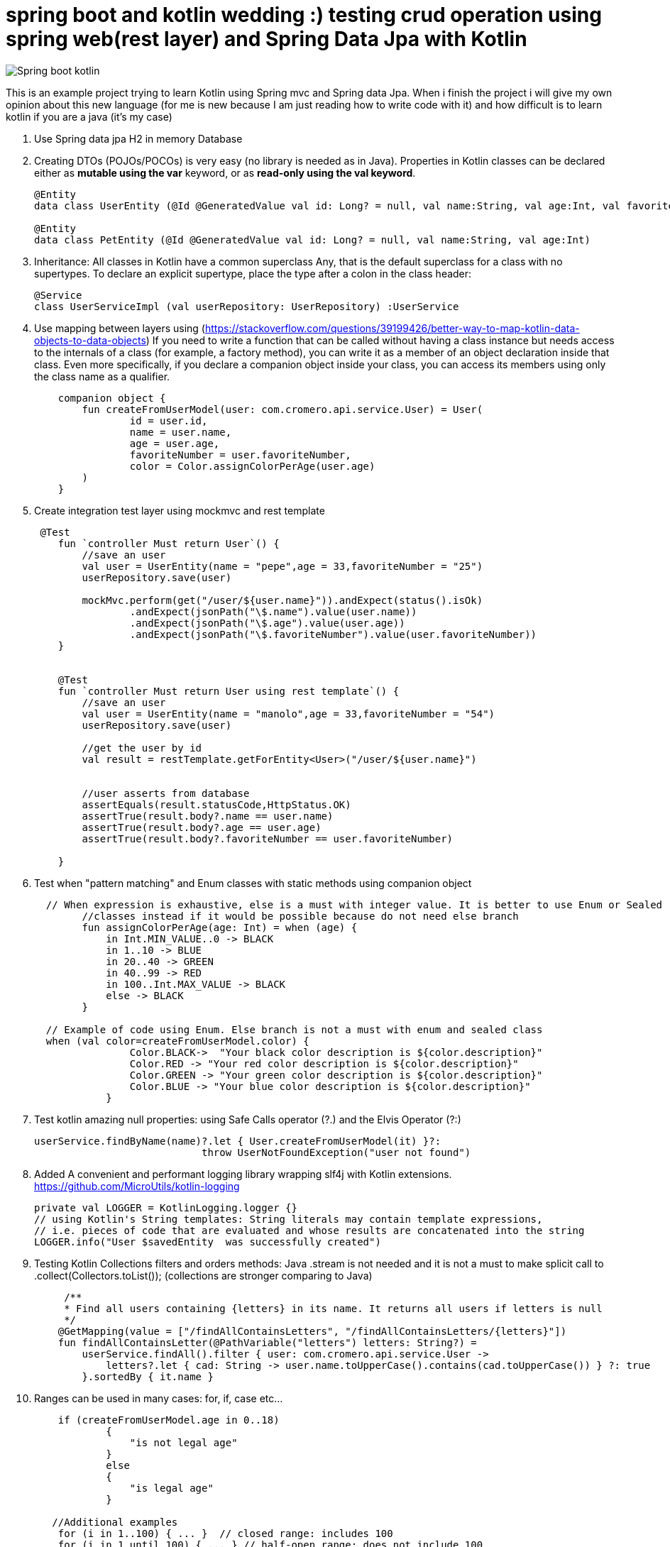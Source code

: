 # spring boot and kotlin wedding :) testing crud operation using spring web(rest layer) and Spring Data Jpa with Kotlin


image::/images/spring_boot_kotlin.png?raw=true[Spring boot kotlin]


This is an example project trying to learn  Kotlin using Spring mvc and Spring data Jpa. When i finish the project i will
give my own opinion about this new language (for me is new because I am just reading how to write code with it) and how difficult is to learn kotlin if you are a java (it's my case)





. Use Spring data jpa H2 in memory Database
. Creating DTOs (POJOs/POCOs) is very easy (no library is needed as in Java).
  Properties in Kotlin classes can be declared either as *mutable using the var* keyword, or as *read-only using the val keyword*.
+
[source,kotlin]
----
@Entity
data class UserEntity (@Id @GeneratedValue val id: Long? = null, val name:String, val age:Int, val favoriteNumber: String)

@Entity
data class PetEntity (@Id @GeneratedValue val id: Long? = null, val name:String, val age:Int)
----

. Inheritance: All classes in Kotlin have a common superclass Any, that is the default superclass for a class with no supertypes. To declare an explicit supertype, place the type after a colon in the class header:

+
[source,kotlin]
----
@Service
class UserServiceImpl (val userRepository: UserRepository) :UserService
----

. Use mapping between layers using (https://stackoverflow.com/questions/39199426/better-way-to-map-kotlin-data-objects-to-data-objects)
 If you need to write a function that can be called without having a class instance but needs access to the internals of a class (for example, a factory method), you can write it as a member of an object declaration inside that class.
 Even more specifically, if you declare a companion object inside your class, you can access its members using only the class name as a qualifier.
+
[source,kotlin]
----
    companion object {
        fun createFromUserModel(user: com.cromero.api.service.User) = User(
                id = user.id,
                name = user.name,
                age = user.age,
                favoriteNumber = user.favoriteNumber,
                color = Color.assignColorPerAge(user.age)
        )
    }
----
. Create integration test layer using mockmvc and rest template


+
[source,kotlin]
----
 @Test
    fun `controller Must return User`() {
        //save an user
        val user = UserEntity(name = "pepe",age = 33,favoriteNumber = "25")
        userRepository.save(user)

        mockMvc.perform(get("/user/${user.name}")).andExpect(status().isOk)
                .andExpect(jsonPath("\$.name").value(user.name))
                .andExpect(jsonPath("\$.age").value(user.age))
                .andExpect(jsonPath("\$.favoriteNumber").value(user.favoriteNumber))
    }


    @Test
    fun `controller Must return User using rest template`() {
        //save an user
        val user = UserEntity(name = "manolo",age = 33,favoriteNumber = "54")
        userRepository.save(user)

        //get the user by id
        val result = restTemplate.getForEntity<User>("/user/${user.name}")


        //user asserts from database
        assertEquals(result.statusCode,HttpStatus.OK)
        assertTrue(result.body?.name == user.name)
        assertTrue(result.body?.age == user.age)
        assertTrue(result.body?.favoriteNumber == user.favoriteNumber)

    }
----

. Test when "pattern matching" and Enum classes with static methods using companion object

+
[source,kotlin]
----
  // When expression is exhaustive, else is a must with integer value. It is better to use Enum or Sealed
        //classes instead if it would be possible because do not need else branch
        fun assignColorPerAge(age: Int) = when (age) {
            in Int.MIN_VALUE..0 -> BLACK
            in 1..10 -> BLUE
            in 20..40 -> GREEN
            in 40..99 -> RED
            in 100..Int.MAX_VALUE -> BLACK
            else -> BLACK
        }

  // Example of code using Enum. Else branch is not a must with enum and sealed class
  when (val color=createFromUserModel.color) {
                Color.BLACK->  "Your black color description is ${color.description}"
                Color.RED -> "Your red color description is ${color.description}"
                Color.GREEN -> "Your green color description is ${color.description}"
                Color.BLUE -> "Your blue color description is ${color.description}"
            }
----
. Test kotlin amazing null properties: using Safe Calls operator (?.) and the Elvis Operator (?:)
+
[source,kotlin]
----
userService.findByName(name)?.let { User.createFromUserModel(it) }?:
                            throw UserNotFoundException("user not found")
----
. Added A convenient and performant logging library wrapping slf4j with Kotlin extensions. https://github.com/MicroUtils/kotlin-logging
+
[source,kotlin]
----
private val LOGGER = KotlinLogging.logger {}
// using Kotlin's String templates: String literals may contain template expressions,
// i.e. pieces of code that are evaluated and whose results are concatenated into the string
LOGGER.info("User $savedEntity  was successfully created")
----

. Testing Kotlin Collections filters and orders methods: Java .stream is not needed
and it is not a must to make splicit call to  .collect(Collectors.toList()); (collections are
stronger comparing to Java)
+
[source,kotlin]
----
     /**
     * Find all users containing {letters} in its name. It returns all users if letters is null
     */
    @GetMapping(value = ["/findAllContainsLetters", "/findAllContainsLetters/{letters}"])
    fun findAllContainsLetter(@PathVariable("letters") letters: String?) =
        userService.findAll().filter { user: com.cromero.api.service.User ->
            letters?.let { cad: String -> user.name.toUpperCase().contains(cad.toUpperCase()) } ?: true
        }.sortedBy { it.name }
----


. Ranges can be used in many cases: for, if, case etc...

+
[source,kotlin]
----
    if (createFromUserModel.age in 0..18)
            {
                "is not legal age"
            }
            else
            {
                "is legal age"
            }

   //Additional examples
    for (i in 1..100) { ... }  // closed range: includes 100
    for (i in 1 until 100) { ... } // half-open range: does not include 100
    for (x in 2..10 step 2) { ... }
    for (x in 10 downTo 1) { ... }
    if (x in 1..10) { ... }
----


